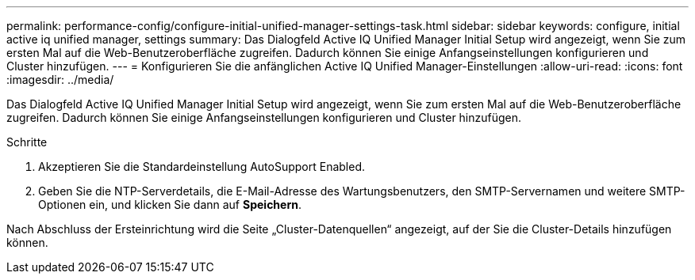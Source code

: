 ---
permalink: performance-config/configure-initial-unified-manager-settings-task.html 
sidebar: sidebar 
keywords: configure, initial active iq unified manager, settings 
summary: Das Dialogfeld Active IQ Unified Manager Initial Setup wird angezeigt, wenn Sie zum ersten Mal auf die Web-Benutzeroberfläche zugreifen. Dadurch können Sie einige Anfangseinstellungen konfigurieren und Cluster hinzufügen. 
---
= Konfigurieren Sie die anfänglichen Active IQ Unified Manager-Einstellungen
:allow-uri-read: 
:icons: font
:imagesdir: ../media/


[role="lead"]
Das Dialogfeld Active IQ Unified Manager Initial Setup wird angezeigt, wenn Sie zum ersten Mal auf die Web-Benutzeroberfläche zugreifen. Dadurch können Sie einige Anfangseinstellungen konfigurieren und Cluster hinzufügen.

.Schritte
. Akzeptieren Sie die Standardeinstellung AutoSupport Enabled.
. Geben Sie die NTP-Serverdetails, die E-Mail-Adresse des Wartungsbenutzers, den SMTP-Servernamen und weitere SMTP-Optionen ein, und klicken Sie dann auf *Speichern*.


Nach Abschluss der Ersteinrichtung wird die Seite „Cluster-Datenquellen“ angezeigt, auf der Sie die Cluster-Details hinzufügen können.
